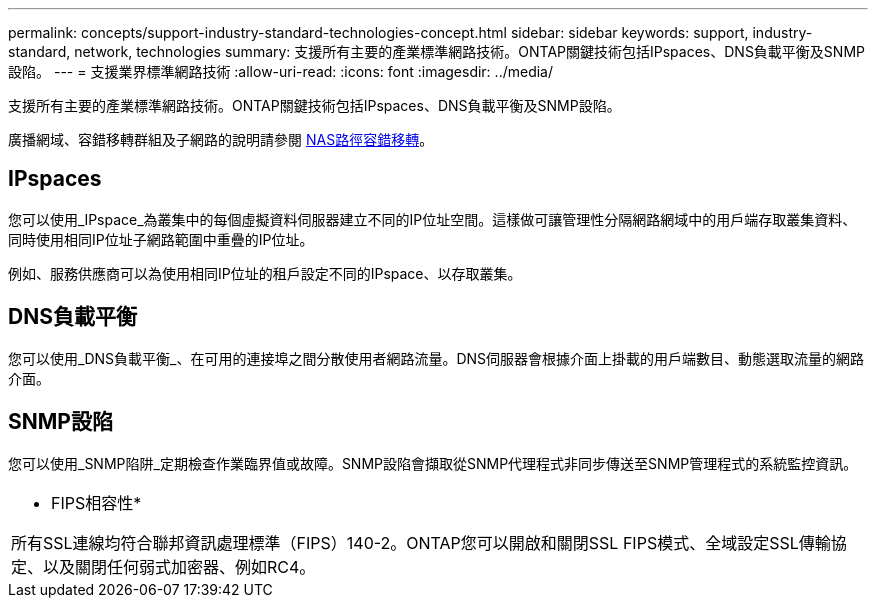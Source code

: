 ---
permalink: concepts/support-industry-standard-technologies-concept.html 
sidebar: sidebar 
keywords: support, industry-standard, network, technologies 
summary: 支援所有主要的產業標準網路技術。ONTAP關鍵技術包括IPspaces、DNS負載平衡及SNMP設陷。 
---
= 支援業界標準網路技術
:allow-uri-read: 
:icons: font
:imagesdir: ../media/


[role="lead"]
支援所有主要的產業標準網路技術。ONTAP關鍵技術包括IPspaces、DNS負載平衡及SNMP設陷。

廣播網域、容錯移轉群組及子網路的說明請參閱 xref:nas-path-failover-concept.adoc[NAS路徑容錯移轉]。



== IPspaces

您可以使用_IPspace_為叢集中的每個虛擬資料伺服器建立不同的IP位址空間。這樣做可讓管理性分隔網路網域中的用戶端存取叢集資料、同時使用相同IP位址子網路範圍中重疊的IP位址。

例如、服務供應商可以為使用相同IP位址的租戶設定不同的IPspace、以存取叢集。



== DNS負載平衡

您可以使用_DNS負載平衡_、在可用的連接埠之間分散使用者網路流量。DNS伺服器會根據介面上掛載的用戶端數目、動態選取流量的網路介面。



== SNMP設陷

您可以使用_SNMP陷阱_定期檢查作業臨界值或故障。SNMP設陷會擷取從SNMP代理程式非同步傳送至SNMP管理程式的系統監控資訊。

|===


 a| 
* FIPS相容性*

所有SSL連線均符合聯邦資訊處理標準（FIPS）140-2。ONTAP您可以開啟和關閉SSL FIPS模式、全域設定SSL傳輸協定、以及關閉任何弱式加密器、例如RC4。

|===